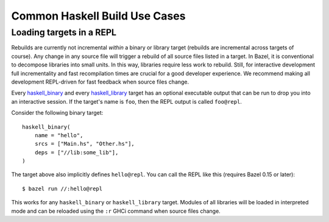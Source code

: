 .. _use-cases:

Common Haskell Build Use Cases
==============================

Loading targets in a REPL
-------------------------

Rebuilds are currently not incremental *within* a binary or library
target (rebuilds are incremental across targets of course). Any change
in any source file will trigger a rebuild of all source files listed
in a target. In Bazel, it is conventional to decompose libraries into
small units. In this way, libraries require less work to rebuild.
Still, for interactive development full incrementality and fast
recompilation times are crucial for a good developer experience. We
recommend making all development REPL-driven for fast feedback when
source files change.

Every `haskell_binary`_ and every `haskell_library`_ target has an
optional executable output that can be run to drop you into an
interactive session. If the target's name is ``foo``, then the REPL
output is called ``foo@repl``.

Consider the following binary target::

  haskell_binary(
      name = "hello",
      srcs = ["Main.hs", "Other.hs"],
      deps = ["//lib:some_lib"],
  )

The target above also implicitly defines ``hello@repl``. You can call
the REPL like this (requires Bazel 0.15 or later)::

  $ bazel run //:hello@repl

This works for any ``haskell_binary`` or ``haskell_library`` target.
Modules of all libraries will be loaded in interpreted mode and can be
reloaded using the ``:r`` GHCi command when source files change.

.. _haskell_binary: http://api.haskell.build/haskell/haskell.html#haskell_binary
.. _haskell_library: http://api.haskell.build/haskell/haskell.html#haskell_library
